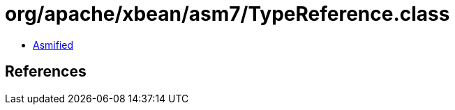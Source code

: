 = org/apache/xbean/asm7/TypeReference.class

 - link:TypeReference-asmified.java[Asmified]

== References

